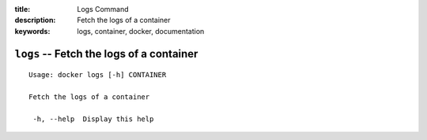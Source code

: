 :title: Logs Command
:description: Fetch the logs of a container
:keywords: logs, container, docker, documentation

=========================================
``logs`` -- Fetch the logs of a container
=========================================

::

   Usage: docker logs [-h] CONTAINER

   Fetch the logs of a container

    -h, --help  Display this help
